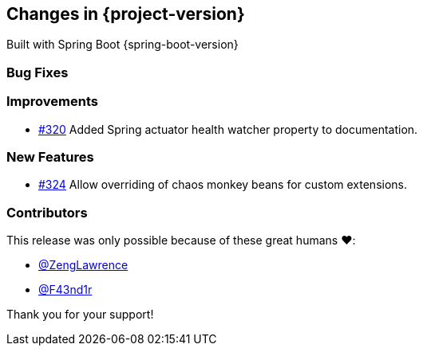 [[changes]]
== Changes in {project-version}

Built with Spring Boot {spring-boot-version}

=== Bug Fixes
// - https://github.com/codecentric/chaos-monkey-spring-boot/pull/xxx[#xxx] Added example entry. Please don't remove.

=== Improvements
// - https://github.com/codecentric/chaos-monkey-spring-boot/pull/xxx[#xxx] Added example entry. Please don't remove.
- https://github.com/codecentric/chaos-monkey-spring-boot/pull/320[#320] Added Spring actuator health watcher property to documentation.

=== New Features
// - https://github.com/codecentric/chaos-monkey-spring-boot/pull/xxx[#xxx] Added example entry. Please don't remove.
 - https://github.com/codecentric/chaos-monkey-spring-boot/pull/324[#324] Allow overriding of chaos monkey beans for custom extensions.

=== Contributors
This release was only possible because of these great humans ❤️:

// - https://github.com/octocat[@octocat]
- https://github.com/ZengLawrence[@ZengLawrence]
- https://github.com/F43nd1r[@F43nd1r]

Thank you for your support!
